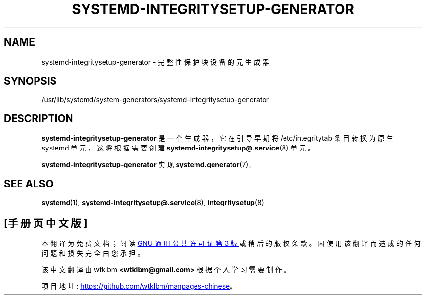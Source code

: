 .\" -*- coding: UTF-8 -*-
'\" t
.\"*******************************************************************
.\"
.\" This file was generated with po4a. Translate the source file.
.\"
.\"*******************************************************************
.TH SYSTEMD\-INTEGRITYSETUP\-GENERATOR 8 "" "systemd 253" systemd\-integritysetup\-generator
.ie  \n(.g .ds Aq \(aq
.el       .ds Aq '
.\" -----------------------------------------------------------------
.\" * Define some portability stuff
.\" -----------------------------------------------------------------
.\" ~~~~~~~~~~~~~~~~~~~~~~~~~~~~~~~~~~~~~~~~~~~~~~~~~~~~~~~~~~~~~~~~~
.\" http://bugs.debian.org/507673
.\" http://lists.gnu.org/archive/html/groff/2009-02/msg00013.html
.\" ~~~~~~~~~~~~~~~~~~~~~~~~~~~~~~~~~~~~~~~~~~~~~~~~~~~~~~~~~~~~~~~~~
.\" -----------------------------------------------------------------
.\" * set default formatting
.\" -----------------------------------------------------------------
.\" disable hyphenation
.nh
.\" disable justification (adjust text to left margin only)
.ad l
.\" -----------------------------------------------------------------
.\" * MAIN CONTENT STARTS HERE *
.\" -----------------------------------------------------------------
.SH NAME
systemd\-integritysetup\-generator \- 完整性保护块设备的元生成器
.SH SYNOPSIS
.PP
/usr/lib/systemd/system\-generators/systemd\-integritysetup\-generator
.SH DESCRIPTION
.PP
\fBsystemd\-integritysetup\-generator\fP 是一个生成器，它在引导早期将 /etc/integritytab 条目转换为原生
systemd 单元。这将根据需要创建 \fBsystemd\-integritysetup@.service\fP(8) 单元 \&。
.PP
\fBsystemd\-integritysetup\-generator\fP 实现 \fBsystemd.generator\fP(7)\&。
.SH "SEE ALSO"
.PP
\fBsystemd\fP(1), \fBsystemd\-integritysetup@.service\fP(8), \fBintegritysetup\fP(8)
.PP
.SH [手册页中文版]
.PP
本翻译为免费文档；阅读
.UR https://www.gnu.org/licenses/gpl-3.0.html
GNU 通用公共许可证第 3 版
.UE
或稍后的版权条款。因使用该翻译而造成的任何问题和损失完全由您承担。
.PP
该中文翻译由 wtklbm
.B <wtklbm@gmail.com>
根据个人学习需要制作。
.PP
项目地址:
.UR \fBhttps://github.com/wtklbm/manpages-chinese\fR
.ME 。
